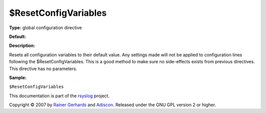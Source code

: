 $ResetConfigVariables
---------------------

**Type:** global configuration directive

**Default:**

**Description:**

Resets all configuration variables to their default value. Any settings
made will not be applied to configuration lines following the
$ResetConfigVariables. This is a good method to make sure no
side-effects exists from previous directives. This directive has no
parameters.

**Sample:**

``$ResetConfigVariables``

This documentation is part of the `rsyslog <http://www.rsyslog.com/>`_
project.

Copyright © 2007 by `Rainer Gerhards <http://www.gerhards.net/rainer>`_
and `Adiscon <http://www.adiscon.com/>`_. Released under the GNU GPL
version 2 or higher.
